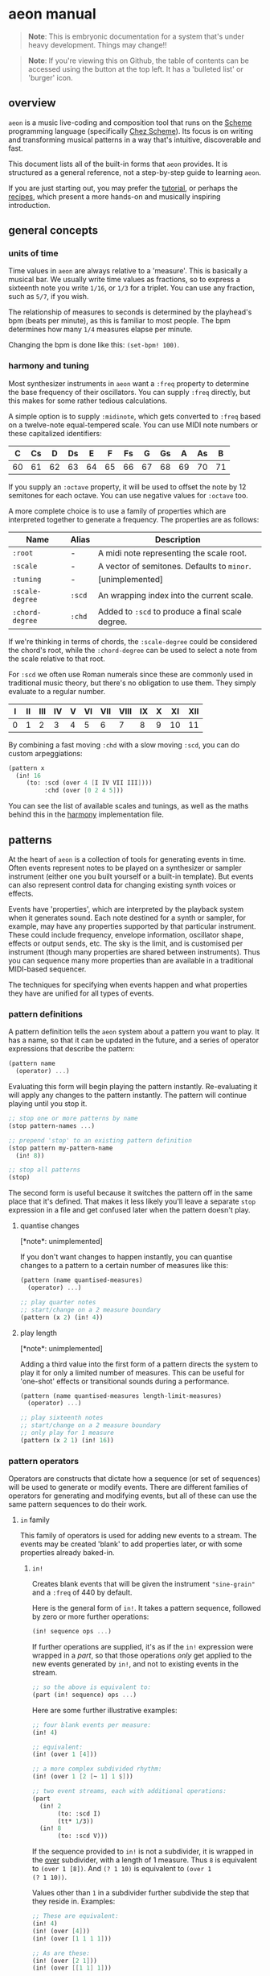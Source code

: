 * aeon manual
#+begin_quote
*Note*: This is embryonic documentation for a system that's under heavy
development. Things may change!!
#+end_quote

#+begin_quote
*Note*: If you're viewing this on Github, the table of contents can be
accessed using the button at the top left. It has a 'bulleted list' or
'burger' icon.
#+end_quote

** overview
=aeon= is a music live-coding and composition tool that runs on the
[[https://scheme.com/tspl4/][Scheme]] programming language (specifically [[https://scheme.com][Chez Scheme]]). Its focus is
on writing and transforming musical patterns in a way that's
intuitive, discoverable and fast.

This document lists all of the built-in forms that =aeon= provides. It
is structured as a general reference, not a step-by-step guide to
learning =aeon=.

If you are just starting out, you may prefer the [[file:tutorial.md][tutorial]], or perhaps
the [[file:recipes/][recipes]], which present a more hands-on and musically inspiring
introduction.

** general concepts
*** units of time
Time values in =aeon= are always relative to a 'measure'. This is
basically a musical bar. We usually write time values as fractions, so
to express a sixteenth note you write =1/16=, or =1/3= for a
triplet. You can use any fraction, such as =5/7=, if you wish.

The relationship of measures to seconds is determined by the playhead's
bpm (beats per minute), as this is familiar to most people. The bpm
determines how many =1/4= measures elapse per minute.

Changing the bpm is done like this: =(set-bpm! 100)=.

*** harmony and tuning
Most synthesizer instruments in =aeon= want a =:freq= property to
determine the base frequency of their oscillators. You can supply
=:freq= directly, but this makes for some rather tedious calculations.

A simple option is to supply =:midinote=, which gets converted to
=:freq= based on a twelve-note equal-tempered scale. You can use MIDI
note numbers or these capitalized identifiers:

| C  | Cs | D  | Ds | E  | F  | Fs | G  | Gs | A  | As | B  |
|----+----+----+----+----+----+----+----+----+----+----+----|
| 60 | 61 | 62 | 63 | 64 | 65 | 66 | 67 | 68 | 69 | 70 | 71 |

If you supply an =:octave= property, it will be used to offset the
note by 12 semitones for each octave. You can use negative values for
=:octave= too.

A more complete choice is to use a family of properties which are
interpreted together to generate a frequency. The properties are as
follows:

| Name            | Alias  | Description                                      |
|-----------------+--------+--------------------------------------------------|
| =:root=         | -      | A midi note representing the scale root.         |
| =:scale=        | -      | A vector of semitones. Defaults to =minor=.      |
| =:tuning=       | -      | [unimplemented]                                  |
| =:scale-degree= | =:scd= | An wrapping index into the current scale.        |
| =:chord-degree= | =:chd= | Added to =:scd= to produce a final scale degree. |

If we're thinking in terms of chords, the =:scale-degree= could be
considered the chord's root, while the =:chord-degree= can be used to
select a note from the scale relative to that root.

For =:scd= we often use Roman numerals since these are commonly used in
traditional music theory, but there's no obligation to use them. They
simply evaluate to a regular number.

| I | II | III | IV | V | VI | VII | VIII | IX | X | XI | XII |
|---+----+-----+----+---+----+-----+------+----+---+----+-----|
| 0 | 1  | 2   | 3  | 4 | 5  | 6   | 7    | 8  | 9 | 10 | 11  |

By combining a fast moving =:chd= with a slow moving =:scd=, you can do
custom arpeggiations:

#+begin_src scheme
  (pattern x
    (in! 16
       (to: :scd (over 4 [I IV VII III])))
            :chd (over [0 2 4 5]))
#+end_src

You can see the list of available scales and tunings, as well as the
maths behind this in the [[../libs/harmony.scm][harmony]] implementation file.

** patterns
At the heart of =aeon= is a collection of tools for generating events in
time. Often events represent notes to be played on a synthesizer or
sampler instrument (either one you built yourself or a built-in
template). But events can also represent control data for changing
existing synth voices or effects.

Events have 'properties', which are interpreted by the playback system
when it generates sound. Each note destined for a synth or sampler, for
example, may have any properties supported by that particular
instrument. These could include frequency, envelope information,
oscillator shape, effects or output sends, etc. The sky is the limit,
and is customised per instrument (though many properties are shared
between instruments). Thus you can sequence many more properties than
are available in a traditional MIDI-based sequencer.

The techniques for specifying when events happen and what properties
they have are unified for all types of events.

*** pattern definitions
A pattern definition tells the =aeon= system about a pattern you want to
play. It has a name, so that it can be updated in the future, and a
series of operator expressions that describe the pattern:

#+begin_src scheme
(pattern name
  (operator) ...)
#+end_src

Evaluating this form will begin playing the pattern instantly.
Re-evaluating it will apply any changes to the pattern instantly. The
pattern will continue playing until you stop it.

#+begin_src scheme
;; stop one or more patterns by name
(stop pattern-names ...)

;; prepend 'stop' to an existing pattern definition
(stop pattern my-pattern-name
  (in! 8))

;; stop all patterns
(stop)
#+end_src

The second form is useful because it switches the pattern off in the
same place that it's defined. That makes it less likely you'll leave a
separate =stop= expression in a file and get confused later when the
pattern doesn't play.

**** quantise changes
[*note*: unimplemented]

If you don't want changes to happen instantly, you can quantise changes
to a pattern to a certain number of measures like this:

#+begin_src scheme
(pattern (name quantised-measures)
  (operator) ...)
  
;; play quarter notes
;; start/change on a 2 measure boundary
(pattern (x 2) (in! 4))
#+end_src

**** play length
[*note*: unimplemented]

Adding a third value into the first form of a pattern directs the
system to play it for only a limited number of measures. This can be
useful for 'one-shot' effects or transitional sounds during a
performance.

#+begin_src scheme
(pattern (name quantised-measures length-limit-measures)
  (operator) ...)
  
;; play sixteenth notes
;; start/change on a 2 measure boundary
;; only play for 1 measure
(pattern (x 2 1) (in! 16))
#+end_src

*** pattern operators
Operators are constructs that dictate how a sequence (or set of
sequences) will be used to generate or modify events. There are
different families of operators for generating and modifying events, but
all of these can use the same pattern sequences to do their work.

**** =in= family
This family of operators is used for adding new events to a stream.
The events may be created 'blank' to add properties later, or
with some properties already baked-in.

***** =in!=
Creates blank events that will be given the instrument ="sine-grain"=
and a =:freq= of 440 by default.

Here is the general form of =in!=. It takes a pattern sequence, followed
by zero or more further operations:

#+begin_src scheme
(in! sequence ops ...)
#+end_src

If further operations are supplied, it's as if the =in!= expression
were wrapped in a [[*part][part]], so that those operations /only/ get applied to
the new events generated by =in!=, and not to existing events in the
stream.

#+begin_src scheme
;; so the above is equivalent to:
(part (in! sequence) ops ...)
#+end_src

Here are some further illustrative examples:

#+begin_src scheme
;; four blank events per measure:
(in! 4)

;; equivalent:
(in! (over 1 [4]))

;; a more complex subdivided rhythm:
(in! (over 1 [2 [~ 1] 1 $]))
  
;; two event streams, each with additional operations:
(part
  (in! 2
       (to: :scd I)
       (tt* 1/3))
  (in! 8
       (to: :scd V)))
#+end_src

If the sequence provided to =in!= is not a subdivider, it is wrapped
in the [[#over][over]] subdivider, with a length of 1 measure. Thus =8= is
equivalent to =(over 1 [8])=. And ~(? 1 10)~ is equivalent to ~(over 1
(? 1 10))~.

Values other than =1= in a subdivider further subdivide the step that
they reside in. Examples:

#+begin_src scheme
;; These are equivalent:
(in! 4)
(in! (over [4]))
(in! (over [1 1 1 1]))

;; As are these:
(in! (over [2 1]))
(in! (over [[1 1] 1]))
#+end_src

***** =in:=
Behaves very much like =in!= except the values returned from its pattern
sequence are used to set an initial property. Here is its general form:

#+begin_src scheme
(in: :property sequence
     ops ...)

;; equivalent to:
(part (in: :property sequence)
      ops ...)
#+end_src

Some examples. These must be wrapped in =(pattern name ...)= if you want
to hear them.

#+begin_src scheme
;; 4 events per measure, with different scale degrees
(in: :scd (over [I IV VI V]))

;; 2 events per half measure, on different instruments
(in: :inst (over 1/2 ["pulse-pluck" "fm-grain"]))

;; 2 events per half measure, on different instruments
(in: :inst (over 1/2 ["pulse-pluck" "fm-grain"])
     (to: :scd (over 4 [I VI VIII IV])))
#+end_src

**** =to= family
***** =to:=
***** =to math ops=
*** subdividing sequences
Sequences that produce values at different time steps, in a looping
fashion. Each of the time steps can be further subdivided into steps
that produce values, recursively.

**** =over=
Produces a number of values over a given length of time. Each value
occupies a time length of =total-time / number-of-values=. The sequence
loops forever.

#+begin_src scheme
;; general form:
(over total-time [values-list ...])

                     ; values endure for (measures):
(over 1 [1])         ;=> [1]
(over 1 [2 3])       ;=> [1/2 1/2]
(over 1/2 [4 5])     ;=> [1/4 1/4]
(over 1/2 [1 2 3])   ;=> [1/6 1/6 1/6]
(over 1/2 [1 [2 3]]) ;=> [1/4 [1/8 1/8]]
#+end_src

**** =step=
Produces a number of values over time. Each value occupies the same
length of time. The total length of the sequence is therefore
=step-time * number-of-steps=. The sequence loops forever.

#+begin_src scheme
;; general form:
(step step-time [values-list ...])

                     ;  values endure for (measures):
(step 1 [1])         ;=> [1]
(step 1 [2 3])       ;=> [1 1]
(step 1/2 [4 5])     ;=> [1/2 1/2]
(step 1/4 [1 2 3])   ;=> [1/4 1/4 1/4]
(step 1/2 [1 [2 3]]) ;=> [1/2 [1/4 1/4]]
#+end_src

**** subdivision
Within the subdividing sequences mentioned above (i.e. =over= and
=step=) you can create more intricate patterns by subdividing steps into
smaller pieces. This is done by nesting the values list like this:

#+begin_src scheme
[1 2 [3 4]]
#+end_src

In this sequence we have three equally sized steps, the last of which is
subdivided into two equally sized steps. How this translates into values
spread across time depends on the context this values list is found in.
For example:

#+begin_src scheme
(over 1   [1 2 [3 4]]) ; => [1/3 1/3 [1/6 1/6]]
(step 1/4 [1 2 [3 4]]) ; => [1/4 1/4 [1/8 1/8]]
#+end_src

Of course, we can further sibdivide steps by nesting further:

#+begin_src scheme
(over 1   [1 2 [3 [4 5]]]) ; => [1/3 1/3 [1/6 [1/12 1/12]]]
(step 1/4 [1 2 [3 [4 5]]]) ; => [1/4 1/4 [1/8 [1/16 1/16]]]
#+end_src

**** rests, ties and repeats
Within a subdividing sequence, we sometimes want to skip, repeat or
merge a step. These are accomplished with the =~=, =!= and =$= symbols
repectively.

When a =~= is encountered in an =in= operator, no event is produced at
that time. If it's encountered in a =to= operator, the property is not
set to anything.

When a =!= is encountered in an =in= operator, an identical event to the
previous event is produced. When it's encountered in a =to= operator,
the property is set with the same value as the previous step. You can
also use e.g. =!4= to make four identical steps. =!= is actually
identical to =!2=: they both result in 2 identical steps.

When a =$= is encountered in an =in= operator, the previous event's
length is extended to cover that step. When it's encountered in a =to=
operator, the previous value continues to be set on the property for
another step.

#+begin_src scheme
;; a rest
(over 1 [1 ~ 1 1]) ; => [1/4 - 1/4 1/4]

;; a tie
(over 1 [1 $ 1 1]) ; => [1/2 1/4 1/4]

;; a repeat
(over 1 [1 ! 1 1]) ; => [1/4 1/4 1/4 1/4]
#+end_src

*** continuous sequences
Sequences that can provide continuously varying values for any point in
time, as opposed to the 'stepped' sequences of a subdivider.

A note: continuous sequences can be used as the sequence for an =in:=
expression, but without further specification, the system won't know how
often to generate events. By default it will generate them once per
measure. To choose other frequencies, wrap it in an =over= expression:

#+begin_src scheme
;; 1 event per measure, frequency chosen by sine:
(in: :freq (sine 4 100 1000))

;; 8 events per measure:
(in: :freq (over 1/8 (sine 4 100 1000)))
#+end_src

**** random
Choosing random values can be done using the =?= operator. It has 3
different forms:

#+begin_src scheme
(? 0.5 2.5) ;=> choose a random value between 0.5 and 2.5
(? [3 4 5]) ;=> choose between 3, 4 and 5 randomly
(? [3 4 5] [1 2 7]) ;=> choose 3, 4 or 5 weighted
#+end_src

The weighted choice means that the value =4= is twice as likely to be
chosen as the value =3=. The value =5= is seven times more likely to be
chosen than =3=.

The construction of =aeon='s internals means that the chosen random
values are always the same for a given time and context. Normally this
is not noticable because the playhead keeps running forever. However,
this reveals what's going on:

#+begin_src scheme
(pattern x (in: :freq (over 1/8 (? 200 600))))

;; re-evaluate this a few times...
(rewind)
#+end_src

You will notice that the initial sequence of random values is the same
each time you rewind the playhead. Sometimes if you're using =?= several
times in a =to:= expression, this can be a problem. This is because each
of the random choices will correlate to each other, and it will sound
less 'random'. You can solve this by supplying a different seed to base
random numers off. The seed should be an integer, and should be the last
argument of the =?= expression:

#+begin_src scheme
(in! 16
     (to: :scd (over 1/4 (? [0 3 4] 4))  ; seed is 4
          :chd (over 1/4 (? [0 3 4] 5))) ; seed is 5
#+end_src

This will mean that the random sequences are different. On the other
hand, in some sitations you might enjoy the fact that the random values
are related!

**** sine
**** lerp
[unimplemented]

*** embedding sequences
In many cases, sequences can be embedded inside other sequences. For
example, in this sequence the first three notes are the same each
measure, but the last note rotates between four different notes over
four measures.

#+begin_src scheme
(in: :scd (over [I IV III (over 4 [V VI VII IX])]))
#+end_src

Notice that when a sequence is embedded inside a subdividing sequence,
the inner sequence is not 'squeezed'. Its length is the same, but it's
as if it's "gated" to the step that it occupies in the outer sequence.

Another example:

#+begin_src scheme
(in! 16 (to: :scd (over 2 [I (sine 8 0 12)])))
#+end_src

For example, this sequence produces =1= for half a measure, then chooses
randomly between =[2 3 4]= for the next half measure.

#+begin_src scheme
(over [1 (? [2 3 4])])
#+end_src

** drones and effects
There are two main ways of applying effects to your sounds. The first is
to build the effect into your synth definition. This means that each
voice will have its own copy of the effect, which can be sequenced like
any other synth property. For example, the built-in ="sample"= and
="saw-grain"= synths both have a low-pass filter, and a =:cutoff=
property. You can therefore give each voice a different =:cutoff=:

#+begin_src scheme
(in! 8 (to: :inst "saw-grain" :cutoff (? 0.05 0.6)))
#+end_src

This can be used to create very interesting patterns. However, there are
two drawbacks. First, you must create a new synth definition if you want
to add an effect to a sound - and
[[#instruments-and-sound-design][creating synth definitions]] is a
skill-set of considerable difficulty that you might not want to learn
just yet. Second, it consumes extra processing power because each synth
must do its own calculations for the effect.

The alternative way of applying effects fixes these problems, but comes
at a cost of sequencing power. In this approach, you create a single
effect processor and pipe multiple synth voices through it. You lose the
ability to give each voice its own effect parameters, but you save
processing power, and can use generic built-in effects that =aeon=
provides.

Since effects in SuperCollider are just the same as synth/sampler
voices, this technique can also be used to create long-running
monophonic synth sounds that don't get replaced by a pattern. This is
why this section also explains 'drones'.

You /can/ sequence the parameters of a long-running effect/synth, but
remember that for effects this will apply to all voices being processed
by the effect.

*** drones
*** effect groups
*** control patterns
** instruments and sound design
*** sources
*** effects
*** send effects
** projects and saves
*** creating a project
*** version control
** recording loops
** appendices
The following notes relate mostly to the underlying syntax of Scheme, or
other deeper topics of implementation. If you're only interested in
making music, feel free to skip them!

*** note on square brackets =[]=
In =aeon= we traditionally put the 'values list' of sequences inside
square brackets. Examples:

#+begin_src scheme
(over [2 4 6])
(? [2 4 6])
#+end_src

But what do these square brackets really mean?

In Chez Scheme, =aeon='s host language, square brackets are exactly the
same as round brackets =()=. They are interchangable. However, we use
them to indicate that 'something special is going on here'. Let's try
typing into a Chez Scheme REPL:

#+begin_src scheme
(2 4 6) ;=> Exception: attempt to apply non-procedure 2
[2 4 6] ;=> Exception: attempt to apply non-procedure 2
#+end_src

This happens because these are both lists, and when you input a list
into Scheme it is treated as code by default. Scheme expects the first
element to be a function name, and further elements to be the function's
arguments. If you prepend a quote character, Scheme will stop trying to
interpret the list as code, and will happily return a list:

#+begin_src scheme
'(2 4 6) ;=> (2 4 6)
'[2 4 6] ;=> (2 4 6)
#+end_src

Or, you could use the =list= function, which constructs a list from its
arguments:

#+begin_src scheme
(list 2 4 (list 6 8)) ;=> (2 4 (6 8))
[list 2 4 [list 6 8]] ;=> (2 4 (6 8))
#+end_src

Note that Scheme can output a raw list like =(1 2 3)= - it's only on the
input where this is disallowed, because that's where the evaluation of
code happens. Note also that the square brackets, once quoted, produce
exactly the same result as the round.

So if this is the case, how come we're allowed to write things like this
in =aeon= /without/ quoting the inner lists?

#+begin_src scheme
(over [2 4 [6 8]])
(? [2 4 [6 8]])
#+end_src

The reason is that =over= and =?= are macros. These are constructs that
let us temporarily bend or break the rules of Scheme within the scope of
their parentheses. To make writing =aeon= patterns easier we use the
macro [[#../libs/pdef.scm][pdef]] to acheive a similar effect to quoting
(or quasiquoting) the list.

=pdef= contains some special magic to discern function calls withing
lists so that the following works, even though to Scheme the =[4 6]=
form isn't much different to the =(+ 2 2)=.

#+begin_src scheme
(over [2 [4 6] (+ 2 2)])
#+end_src

So in short, we use square brackets to say: 'normal rules of evaluation
don't apply here!'.
